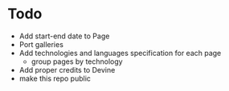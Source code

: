 * Todo
  - Add start-end date to Page
  - Port galleries
  - Add technologies and languages specification for each page
	- group pages by technology
  - Add proper credits to Devine
  - make this repo public
  

